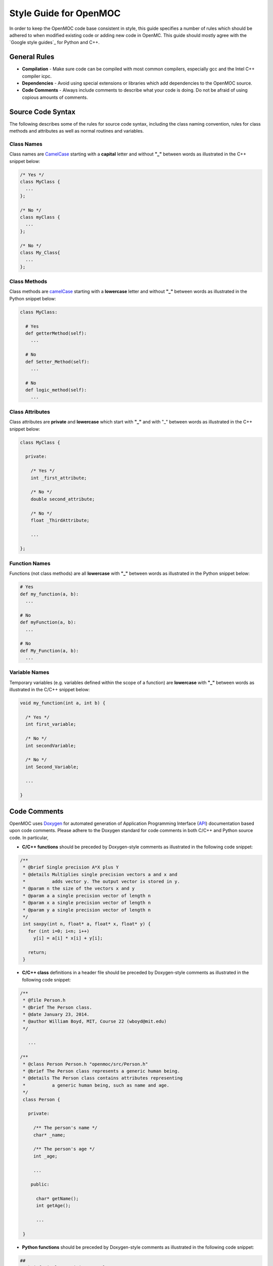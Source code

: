 .. _style_guide:

=======================
Style Guide for OpenMOC
=======================

In order to keep the OpenMOC code base consistent in style, this guide specifies
a number of rules which should be adhered to when modified existing code or
adding new code in OpenMC. This guide should mostly agree with the `Google style guides`_
for Python and C++.

-------------
General Rules
-------------

* **Compilation** - Make sure code can be compiled with most common compilers, especially gcc and the Intel C++ compiler icpc.

* **Dependencies** - Avoid using special extensions or libraries which add dependencies to the OpenMOC source.

* **Code Comments** - Always include comments to describe what your code is doing. Do not be afraid of using copious amounts of comments.


------------------
Source Code Syntax
------------------

The following describes some of the rules for source code syntax, including the class naming convention, rules for class methods and attributes as well as normal routines and variables.


Class Names
-----------
Class names are CamelCase_ starting with a **capital** letter and without **"_"** between words as illustrated in the C++ snippet below:

.. code-block:: c

   /* Yes */
   class MyClass { 
     ... 
   };
   
   /* No */
   class myClass { 
     ... 
   };

   /* No */
   class My_Class{ 
     ... 
   };


Class Methods
-------------
Class methods are camelCase_ starting with a **lowercase** letter and without **"_"** between words as illustrated in the Python snippet below:

.. code-block:: python

   class MyClass:
   
     # Yes
     def getterMethod(self):
       ...

     # No
     def Setter_Method(self):
       ...

     # No
     def logic_method(self):
       ...


Class Attributes
----------------
Class attributes are **private** and **lowercase** which start with **"_"** and with "_" between words as illustrated in the C++ snippet below:

.. code-block:: c

   class MyClass {

     private:

       /* Yes */
       int _first_attribute;

       /* No */
       double second_attribute;
       
       /* No */
       float _ThirdAttribute;

       ...

   };


Function Names
--------------
Functions (not class methods) are all **lowercase** with **"_"** between words as illustrated in the Python snippet below:

.. code-block:: python

   # Yes
   def my_function(a, b):
     ...

   # No
   def myFunction(a, b):
     ...

   # No
   def My_Function(a, b):
     ...


Variable Names
--------------
Temporary variables (e.g. variables defined within the scope of a function) are **lowercase** with **"_"** between words as illustrated in the C/C++ snippet below:

.. code-block:: c

   void my_function(int a, int b) {

     /* Yes */
     int first_variable;

     /* No */
     int secondVariable;

     /* No */
     int Second_Variable;

     ...

   }


.. _code_comments:

-------------
Code Comments
-------------

OpenMOC uses Doxygen_ for automated generation of Application Programming Interface (API_) documentation based upon code comments. Please adhere to the Doxygen standard for code comments in both C/C++ and Python source code. In particular, 

* **C/C++ functions** should be preceded by Doxygen-style comments as illustrated in the following code snippet:

.. code-block:: c

    /**
     * @brief Single precision A*X plus Y
     * @details Multiplies single precision vectors a and x and 
     *          adds vector y. The output vector is stored in y.
     * @param n the size of the vectors x and y
     * @param a a single precision vector of length n
     * @param x a single precision vector of length n
     * @param y a single precision vector of length n
     */
     int saxpy(int n, float* a, float* x, float* y) {
       for (int i=0; i<n; i++)
         y[i] = a[i] * x[i] + y[i];

       return;
     }


* **C/C++ class** definitions in a header file should be preceded by Doxygen-style comments as illustrated in the following code snippet:

.. code-block:: c

   /**
    * @file Person.h
    * @brief The Person class.
    * @date January 23, 2014.
    * @author William Boyd, MIT, Course 22 (wboyd@mit.edu)
    */

      ...

   /**
    * @class Person Person.h "openmoc/src/Person.h"
    * @brief The Person class represents a generic human being.
    * @details The Person class contains attributes representing
    *          a generic human being, such as name and age.
    */
    class Person {

      private:

        /** The person's name */
        char* _name;

	/** The person's age */
	int _age;
	
	...

       public:

         char* getName();
	 int getAge();

	 ...

    }



* **Python functions** should be preceded by Doxygen-style comments as illustrated in the following code snippet:

.. code-block:: python

    ##
    # @brief Single precision A*X plus Y
    # @details Multiplies single precision vectors a and x and 
    #          adds vector y. The output vector is stored in y.
    # @param n the size of the vectors x and y
    # @param a a single precision vector of length n
    # @param x a single precision vector of length n
    # @param y a single precision vector of length n
    def saxpy(n, a, x, y):
      for i in range(n):
        y[i] = a[i] * x[i] + y[i]


* **Python classes** should be preceded by Doxygen-style comments as illustrated in the following code snippet:

.. code-block:: python

   ##
   # @file Person.py
   # @brief The Person class.
   # @date January 23, 2014.
   # @author William Boyd, MIT, Course 22 (wboyd@mit.edu)

   ...

   ##
   # @class Person Person.y "openmoc/src/Person.y"
   # @brief The Person class represents a generic human being.
   # @details The Person class contains attributes representing
   #          a generic human being, such as name and age.
   class Person:

     ##
     # @brief The default person constructor.
     # @return A handle to a person object.
     def __init__(self):
       _name = None
       _age = None

     ##
     # @brief Assigns a person an age.
     # @param age The person's age (years)
     def setAge(self, age):
       _age = age

     ##
     # @brief Assigns a person a name.
     # @param name The person's name (a string)
     def setName(self, name):
       _name = name

     ##
     # @brief Retrieves the person's age.
     # @return The person's age (years).
     def getAge(self):
       return _age

     ##
     # @brief Retrieves the person's name.
     # @return The person's name.
     def getName(self):
       return _name


-----------
Line Length
-----------

For readability, source code in OpenMOC is limited to a maximum of **80 characters** for each line. For your convenience in adhering to this policy, you mayupdate your text editor (gedit, emacs, vim, etc.) to display the right margin at column 80.


-----------
Indentation
-----------

For readability, OpenMOC uses tabs composed of **2 white spaces** per indentation level. For your convenience in adhering to this policy, you may update your text editor (gedit, emacs, vim, etc.) preferences to use a tab width of 2 spaces and to insert spaces instead of tabs. Emacs users should include the following line in their .emacs file:

.. code-block:: common-lisp

    (setq-default indent-tabs-mode nil)

vim users should include the following line in their .vimrc file::

  set expandtab


----------
Whitespace
----------
      
Use a **single space** between arguments to procedures.

Avoid extraneous whitespace in the following situations:

  * In function calls::

      Yes: myfunc(x, y(2), z)
      No: myfunc ( x, y( 2 ), z )

  * In logical expressions, use one space around operators but nowhere else::

      Yes: if(variable == 2) then
      No: if ( variable==2 ) then


.. _Doxygen: http://www.stack.nl/~dimitri/doxygen/
.. _sphinx: http://sphinx-doc.org/
.. _api: http://en.wikipedia.org/wiki/Application_programming_interface
.. _CamelCase: http://en.wikipedia.org/wiki/CamelCase
.. _camelCase: http://en.wikipedia.org/wiki/CamelCase
.. _Google style guide: http://google.github.io/styleguide
